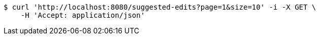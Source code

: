 [source,bash]
----
$ curl 'http://localhost:8080/suggested-edits?page=1&size=10' -i -X GET \
    -H 'Accept: application/json'
----